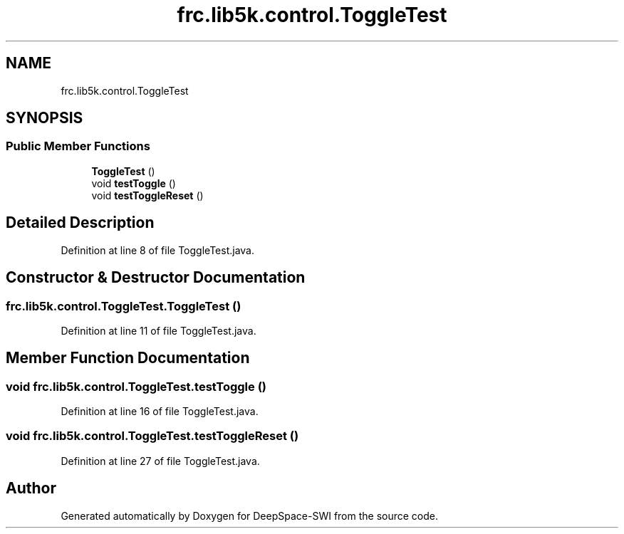 .TH "frc.lib5k.control.ToggleTest" 3 "Sat Aug 31 2019" "Version 2019" "DeepSpace-SWI" \" -*- nroff -*-
.ad l
.nh
.SH NAME
frc.lib5k.control.ToggleTest
.SH SYNOPSIS
.br
.PP
.SS "Public Member Functions"

.in +1c
.ti -1c
.RI "\fBToggleTest\fP ()"
.br
.ti -1c
.RI "void \fBtestToggle\fP ()"
.br
.ti -1c
.RI "void \fBtestToggleReset\fP ()"
.br
.in -1c
.SH "Detailed Description"
.PP 
Definition at line 8 of file ToggleTest\&.java\&.
.SH "Constructor & Destructor Documentation"
.PP 
.SS "frc\&.lib5k\&.control\&.ToggleTest\&.ToggleTest ()"

.PP
Definition at line 11 of file ToggleTest\&.java\&.
.SH "Member Function Documentation"
.PP 
.SS "void frc\&.lib5k\&.control\&.ToggleTest\&.testToggle ()"

.PP
Definition at line 16 of file ToggleTest\&.java\&.
.SS "void frc\&.lib5k\&.control\&.ToggleTest\&.testToggleReset ()"

.PP
Definition at line 27 of file ToggleTest\&.java\&.

.SH "Author"
.PP 
Generated automatically by Doxygen for DeepSpace-SWI from the source code\&.
